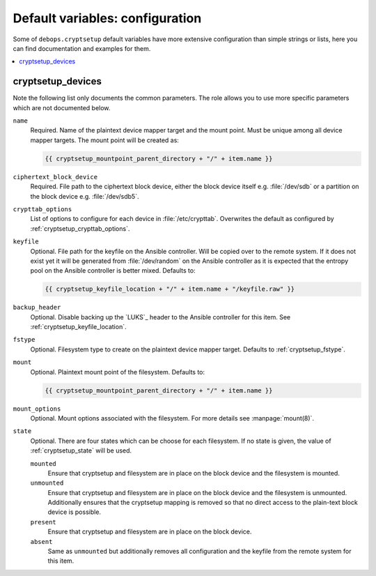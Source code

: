 Default variables: configuration
================================

Some of ``debops.cryptsetup`` default variables have more extensive configuration
than simple strings or lists, here you can find documentation and examples for
them.

.. contents::
   :local:
   :depth: 1

.. _ifupdown_interfaces:


cryptsetup_devices
------------------

Note the following list only documents the common parameters. The role allows
you to use more specific parameters which are not documented below.

``name``
  Required. Name of the plaintext device mapper target and the mount point.
  Must be unique among all device mapper targets.
  The mount point will be created as:

  .. code:: jinja

    {{ cryptsetup_mountpoint_parent_directory + "/" + item.name }}

``ciphertext_block_device``
  Required. File path to the ciphertext block device, either the block device
  itself e.g. :file:`/dev/sdb` or a partition on the block device e.g.
  :file:`/dev/sdb5`.

``crypttab_options``
  List of options to configure for each device in
  :file:`/etc/crypttab`.
  Overwrites the default as configured by :ref:`cryptsetup_crypttab_options`.

``keyfile``
  Optional. File path for the keyfile on the Ansible controller. Will be copied
  over to the remote system. If it does not exist yet it will be generated from
  :file:`/dev/random` on the Ansible controller as it is expected that the
  entropy pool on the Ansible controller is better mixed.
  Defaults to:

  .. code:: jinja

    {{ cryptsetup_keyfile_location + "/" + item.name + "/keyfile.raw" }}

``backup_header``
  Optional. Disable backing up the `LUKS`_ header to the Ansible controller for this item.
  See :ref:`cryptsetup_keyfile_location`.

``fstype``
  Optional. Filesystem type to create on the plaintext device mapper target.
  Defaults to :ref:`cryptsetup_fstype`.

``mount``
  Optional. Plaintext mount point of the filesystem. Defaults to:

  .. code:: jinja

    {{ cryptsetup_mountpoint_parent_directory + "/" + item.name }}

``mount_options``
  Optional. Mount options associated with the filesystem.
  For more details see :manpage:`mount(8)`.

``state``
  Optional. There are four states which can be choose for each filesystem.
  If no state is given, the value of :ref:`cryptsetup_state` will be used.

  ``mounted``
    Ensure that cryptsetup and filesystem are in place on the block device and
    the filesystem is mounted.

  ``unmounted``
    Ensure that cryptsetup and filesystem are in place on the block device and
    the filesystem is unmounted. Additionally ensures that the cryptsetup mapping
    is removed so that no direct access to the plain-text block device is possible.

  ``present``
    Ensure that cryptsetup and filesystem are in place on the block device.

  ``absent``
    Same as ``unmounted`` but additionally removes all configuration and the
    keyfile from the remote system for this item.
